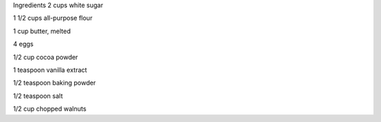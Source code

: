 Ingredients
2 cups white sugar

1 1/2 cups all-purpose flour

1 cup butter, melted

4 eggs

1/2 cup cocoa powder

1 teaspoon vanilla extract

1/2 teaspoon baking powder

1/2 teaspoon salt

1/2 cup chopped walnuts